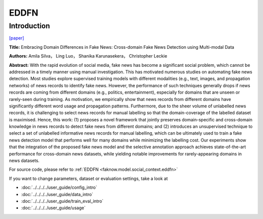 EDDFN
=====
Introduction
-------------
`[paper] <https://ojs.aaai.org/index.php/AAAI/article/view/16134>`_

**Title:** Embracing Domain Differences in Fake News: Cross-domain Fake News Detection using Multi-modal Data

**Authors:** Amila Silva， Ling Luo， Shanika Karunasekera， Christopher Leckie

**Abstract:** With the rapid evolution of social media, fake news has become a significant social problem, which cannot
be addressed in a timely manner using manual investigation. This has motivated numerous studies on automating fake news
detection. Most studies explore supervised training models with different modalities (e.g., text, images, and propagation
networks) of news records to identify fake news. However, the performance of such techniques generally drops if news records
are coming from different domains (e.g., politics, entertainment), especially for domains that are unseen or rarely-seen
during training. As motivation, we empirically show that news records from different domains have significantly different
word usage and propagation patterns. Furthermore, due to the sheer volume of unlabelled news records, it is challenging
to select news records for manual labelling so that the domain-coverage of the labelled dataset is maximised. Hence, this
work: (1) proposes a novel framework that jointly preserves domain-specific and cross-domain knowledge in news records
to detect fake news from different domains; and (2) introduces an unsupervised technique to select a set of unlabelled
informative news records for manual labelling, which can be ultimately used to train a fake news detection model that
performs well for many domains while minimizing the labelling cost. Our experiments show that the integration of the proposed
fake news model and the selective annotation approach achieves state-of-the-art performance for cross-domain news datasets,
while yielding notable improvements for rarely-appearing domains in news datasets.

.. image:: ../../../media/EDDFN.png
    :align: center

For source code, please refer to :ref:`EDDFN <faknow.model.social_context.eddfn>`

If you want to change parameters, dataset or evaluation settings, take a look at

- :doc:`../../../../user_guide/config_intro`
- :doc:`../../../../user_guide/data_intro`
- :doc:`../../../../user_guide/train_eval_intro`
- :doc:`../../../../user_guide/usage`
